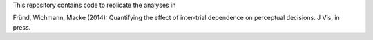 This repository contains code to replicate the analyses in

Fründ, Wichmann, Macke (2014): Quantifying the effect of inter-trial dependence on perceptual decisions. J Vis, in press.



